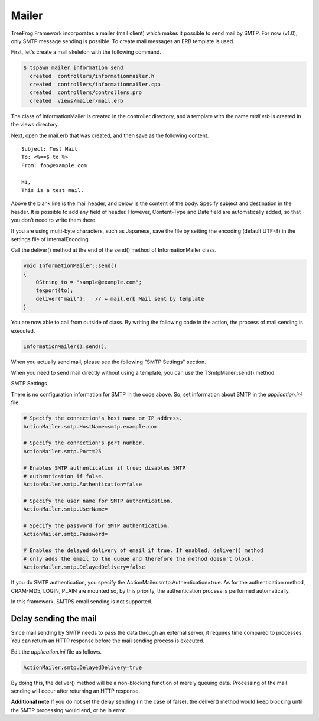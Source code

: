 Mailer
======

TreeFrog Framework incorporates a mailer (mail client) which makes it possible to send mail by SMTP. For now (v1.0), only SMTP message sending is possible. To create mail messages an ERB template is used.  

First, let's create a mail skeleton with the following command.

.. code-block:: bash
  
  $ tspawn mailer information send
    created  controllers/informationmailer.h
    created  controllers/informationmailer.cpp
    created  controllers/controllers.pro
    created  views/mailer/mail.erb

The class of InformationMailer is created in the controller directory, and a template with the name *mail.erb* is created in the views directory.

Next, open the mail.erb that was created, and then save as the following content.

::
  
  Subject: Test Mail
  To: <%==$ to %>
  From: foo@example.com
     
  Hi,
  This is a test mail.

Above the blank line is the mail header, and below is the content of the body. Specify subject and destination in the header. It is possible to add any field of header. However, Content-Type and Date field are automatically added, so that you don’t need to write them there.  

If you are using multi-byte characters, such as Japanese, save the file by setting the encoding (default UTF-8) in the settings file of InternalEncoding.

Call the deliver() method at the end of the send() method of InformationMailer class.

.. code-block:: c++
  
  void InformationMailer::send()
  {
      QString to = "sample@example.com";
      texport(to);
      deliver("mail");   // ← mail.erb Mail sent by template
  }

You are now able to call from outside of class. By writing the following code in the action, the process of mail sending is executed.

.. code-block:: c++
  
  InformationMailer().send();


When you actually send mail, please see the following "SMTP Settings" section.

When you need to send mail directly without using a template, you can use the TSmtpMailer::send() method.

SMTP Settings

There is no configuration information for SMTP in the code above. So, set information about SMTP in the *application.ini* file.

.. code-block:: ini
  
  # Specify the connection's host name or IP address. 
  ActionMailer.smtp.HostName=smtp.example.com
   
  # Specify the connection's port number.  
  ActionMailer.smtp.Port=25
    
  # Enables SMTP authentication if true; disables SMTP
  # authentication if false.
  ActionMailer.smtp.Authentication=false
    
  # Specify the user name for SMTP authentication.
  ActionMailer.smtp.UserName=
    
  # Specify the password for SMTP authentication.
  ActionMailer.smtp.Password=
    
  # Enables the delayed delivery of email if true. If enabled, deliver() method
  # only adds the email to the queue and therefore the method doesn't block.
  ActionMailer.smtp.DelayedDelivery=false

If you do SMTP authentication, you specify the ActionMailer.smtp.Authentication=true.
As for the authentication method, CRAM-MD5, LOGIN, PLAIN are mounted so, by this priority, the authentication process is performed automatically.

In this framework, SMTPS email sending is not supported.

Delay sending the mail
----------------------

Since mail sending by SMTP needs to pass the data through an external server, it requires time compared to processes. You can return an HTTP response before the mail sending process is executed. 

Edit the *application.ini* file as follows.

.. code-block:: ini
  
  ActionMailer.smtp.DelayedDelivery=true

By doing this, the deliver() method will be a non-blocking function of merely queuing data. Processing of the mail sending will occur after returning an HTTP response.

**Additional note**
If you do not set the delay sending (in the case of false), the deliver() method would keep blocking until the SMTP processing would end, or be in error.
